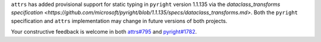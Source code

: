 ``attrs`` has added provisional support for static typing in ``pyright`` version 1.1.135 via the `dataclass_transforms specification <https://github.com/microsoft/pyright/blob/1.1.135/specs/dataclass_transforms.md>`.
Both the ``pyright`` specification and ``attrs`` implementation may change in future versions of both projects.

Your constructive feedback is welcome in both `attrs#795 <https://github.com/python-attrs/attrs/issues/795>`_ and `pyright#1782 <https://github.com/microsoft/pyright/discussions/1782>`_.
